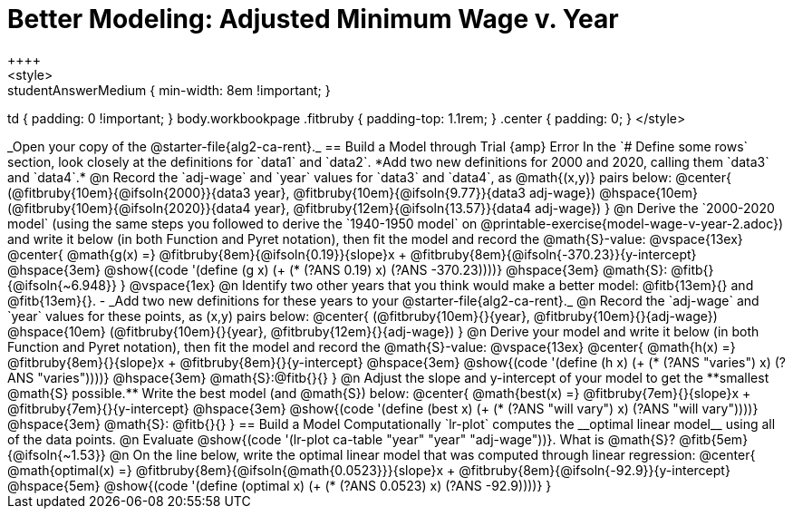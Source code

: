 = Better Modeling: Adjusted Minimum Wage v. Year
++++
<style>
.studentAnswerMedium { min-width: 8em !important; }
td { padding: 0 !important; }
body.workbookpage .fitbruby { padding-top: 1.1rem; }
.center { padding: 0; }
</style>
++++

_Open your copy of the @starter-file{alg2-ca-rent}._

== Build a Model through Trial {amp} Error
In the `# Define some rows` section, look closely at the definitions for `data1` and `data2`.

*Add two new definitions for 2000 and 2020, calling them `data3` and `data4`.*

@n Record the `adj-wage` and `year` values for `data3` and `data4`, as @math{(x,y)} pairs below:

@center{
 (@fitbruby{10em}{@ifsoln{2000}}{data3 year}, @fitbruby{10em}{@ifsoln{9.77}}{data3 adj-wage}) @hspace{10em} (@fitbruby{10em}{@ifsoln{2020}}{data4 year}, @fitbruby{12em}{@ifsoln{13.57}}{data4 adj-wage})
}

@n Derive the `2000-2020 model` (using the same steps you followed to derive the `1940-1950 model` on @printable-exercise{model-wage-v-year-2.adoc}) and write it below (in both Function and Pyret notation), then fit the model and record the @math{S}-value:

@vspace{13ex}

@center{
 @math{g(x) =} @fitbruby{8em}{@ifsoln{0.19}}{slope}x + @fitbruby{8em}{@ifsoln{-370.23}}{y-intercept} @hspace{3em} @show{(code '(define (g x) (+ (* (?ANS 0.19) x) (?ANS -370.23))))} @hspace{3em} @math{S}: @fitb{}{@ifsoln{~6.948}}
}

@vspace{1ex}

@n Identify two other years that you think would make a better model: @fitb{13em}{} and @fitb{13em}{}.

- _Add two new definitions for these years to your @starter-file{alg2-ca-rent}._

@n Record the `adj-wage` and `year` values for these points, as (x,y) pairs below:

@center{
 (@fitbruby{10em}{}{year}, @fitbruby{10em}{}{adj-wage}) @hspace{10em} (@fitbruby{10em}{}{year}, @fitbruby{12em}{}{adj-wage})
}

@n Derive your model and write it below (in both Function and Pyret notation), then fit the model and record the @math{S}-value:

@vspace{13ex}

@center{
 @math{h(x) =} @fitbruby{8em}{}{slope}x + @fitbruby{8em}{}{y-intercept} @hspace{3em} @show{(code '(define (h x) (+ (* (?ANS "varies") x) (?ANS "varies"))))} @hspace{3em} @math{S}:@fitb{}{}
}

@n Adjust the slope and y-intercept of your model to get the **smallest @math{S} possible.** Write the best model (and @math{S}) below:

@center{
 @math{best(x) =} @fitbruby{7em}{}{slope}x + @fitbruby{7em}{}{y-intercept} @hspace{3em} @show{(code '(define (best x) (+ (* (?ANS "will vary") x) (?ANS "will vary"))))} @hspace{3em} @math{S}: @fitb{}{}
}

== Build a Model Computationally

`lr-plot` computes the __optimal linear model__ using all of the data points.

@n Evaluate @show{(code '(lr-plot ca-table "year" "year" "adj-wage"))}. What is @math{S}? @fitb{5em}{@ifsoln{~1.53}}

@n On the line below, write the optimal linear model that was computed through linear regression:

@center{
 @math{optimal(x) =} @fitbruby{8em}{@ifsoln{@math{0.0523}}}{slope}x + @fitbruby{8em}{@ifsoln{-92.9}}{y-intercept} @hspace{5em} @show{(code '(define (optimal x) (+ (* (?ANS 0.0523) x) (?ANS -92.9))))}
}

